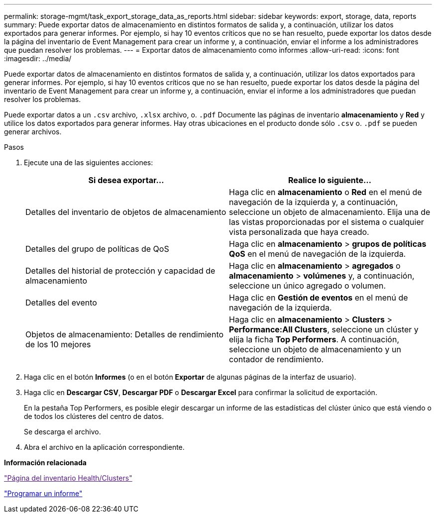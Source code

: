 ---
permalink: storage-mgmt/task_export_storage_data_as_reports.html 
sidebar: sidebar 
keywords: export, storage, data, reports 
summary: Puede exportar datos de almacenamiento en distintos formatos de salida y, a continuación, utilizar los datos exportados para generar informes. Por ejemplo, si hay 10 eventos críticos que no se han resuelto, puede exportar los datos desde la página del inventario de Event Management para crear un informe y, a continuación, enviar el informe a los administradores que puedan resolver los problemas. 
---
= Exportar datos de almacenamiento como informes
:allow-uri-read: 
:icons: font
:imagesdir: ../media/


[role="lead"]
Puede exportar datos de almacenamiento en distintos formatos de salida y, a continuación, utilizar los datos exportados para generar informes. Por ejemplo, si hay 10 eventos críticos que no se han resuelto, puede exportar los datos desde la página del inventario de Event Management para crear un informe y, a continuación, enviar el informe a los administradores que puedan resolver los problemas.

Puede exportar datos a un `.csv` archivo, `.xlsx` archivo, o. `.pdf` Documente las páginas de inventario *almacenamiento* y *Red* y utilice los datos exportados para generar informes. Hay otras ubicaciones en el producto donde sólo `.csv` o. `.pdf` se pueden generar archivos.

.Pasos
. Ejecute una de las siguientes acciones:
+
|===
| Si desea exportar... | Realice lo siguiente... 


 a| 
Detalles del inventario de objetos de almacenamiento
 a| 
Haga clic en *almacenamiento* o *Red* en el menú de navegación de la izquierda y, a continuación, seleccione un objeto de almacenamiento. Elija una de las vistas proporcionadas por el sistema o cualquier vista personalizada que haya creado.



 a| 
Detalles del grupo de políticas de QoS
 a| 
Haga clic en *almacenamiento* > *grupos de políticas QoS* en el menú de navegación de la izquierda.



 a| 
Detalles del historial de protección y capacidad de almacenamiento
 a| 
Haga clic en *almacenamiento* > *agregados* o *almacenamiento* > *volúmenes* y, a continuación, seleccione un único agregado o volumen.



 a| 
Detalles del evento
 a| 
Haga clic en *Gestión de eventos* en el menú de navegación de la izquierda.



 a| 
Objetos de almacenamiento: Detalles de rendimiento de los 10 mejores
 a| 
Haga clic en *almacenamiento* > *Clusters* > *Performance:All Clusters*, seleccione un clúster y elija la ficha *Top Performers*. A continuación, seleccione un objeto de almacenamiento y un contador de rendimiento.

|===
. Haga clic en el botón *Informes* (o en el botón *Exportar* de algunas páginas de la interfaz de usuario).
. Haga clic en *Descargar CSV*, *Descargar PDF* o *Descargar Excel* para confirmar la solicitud de exportación.
+
En la pestaña Top Performers, es posible elegir descargar un informe de las estadísticas del clúster único que está viendo o de todos los clústeres del centro de datos.

+
Se descarga el archivo.

. Abra el archivo en la aplicación correspondiente.


*Información relacionada*

link:["Página del inventario Health/Clusters"]

link:../reporting/task_schedule_report.html["Programar un informe"]
